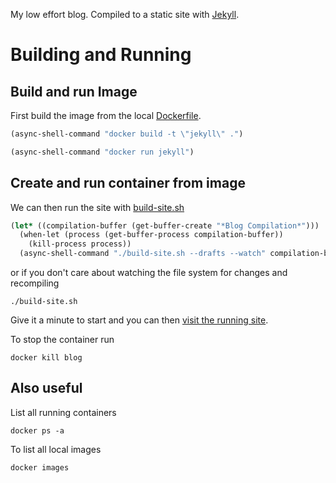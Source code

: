 My low effort blog. Compiled to a static site with [[https://jekyllrb.com][Jekyll]].

* Building and Running
  :PROPERTIES:
  :header-args: :results output
  :END:

** Build and run Image

  First build the image from the local [[file:./Dockerfile][Dockerfile]].

  #+begin_src emacs-lisp :results silent
    (async-shell-command "docker build -t \"jekyll\" .")
  #+end_src

  #+begin_src emacs-lisp :results silent
    (async-shell-command "docker run jekyll")
  #+end_src

** Create and run container from image


  We can then run the site with [[./build-site.sh][build-site.sh]]

  #+begin_src emacs-lisp :results silent
    (let* ((compilation-buffer (get-buffer-create "*Blog Compilation*")))
      (when-let (process (get-buffer-process compilation-buffer))
        (kill-process process))
      (async-shell-command "./build-site.sh --drafts --watch" compilation-buffer))
  #+end_src


  or if you don't care about watching the file system for changes and recompiling

  #+begin_src shell :async
  ./build-site.sh
  #+end_src

  Give it a minute to start and you can then [[http://localhost:4000][visit the running site]].

  To stop the container run

 #+begin_src shell :results none
 docker kill blog
 #+end_src

** Also useful

 List all running containers

 #+begin_src shell :results output list
 docker ps -a
 #+end_src

 To list all local images

 #+begin_src shell :results output table
 docker images
 #+end_src
